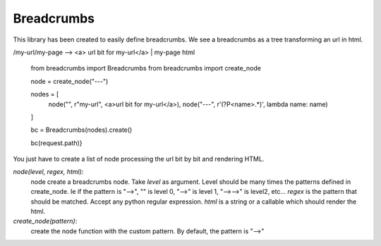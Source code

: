 Breadcrumbs
===========

This library has been created to easily define breadcrumbs.
We see a breadcrumbs as a tree transforming an url in html.

/my-url/my-page --> <a> url bit for my-url</a> | my-page html

    from breadcrumbs import Breadcrumbs
    from breadcrumbs import create_node

    node =  create_node("---")

    nodes = [
        node("", r"my-url", <a>url bit for my-url</a>),
        node("---", r'(?P<name>.*)', lambda name: name)
    ]

    bc = Breadcrumbs(nodes).create()

    bc(request.path)}

You just have to create a list of node processing the url bit by bit and rendering HTML.

`node(level, regex, html)`:
    node create a breadcrumbs node.
    Take `level` as argument. Level should be many times the patterns defined in create_node. Ie if the pattern is "-->", "" is level 0, "-->" is level 1, "-->-->" is level2, etc...
    `regex` is the pattern that should be matched. Accept any python regular expression.
    `html` is a string or a callable which should render the html.

`create_node(pattern)`:
   create the node function with the custom pattern. By default, the pattern is "-->"
    
